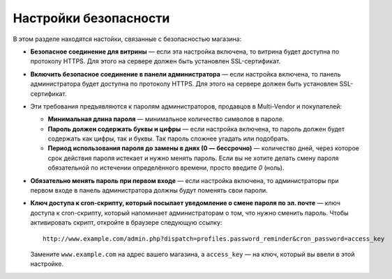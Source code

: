 **********************
Настройки безопасности
**********************

В этом разделе находятся настойки, связанные с безопасностью магазина:

* **Безопасное соединение для витрины** — если эта настройка включена, то витрина будет доступна по протоколу HTTPS. Для этого на сервере должен быть установлен SSL-сертификат.

* **Включить безопасное соединение в панели администратора** — если настройка включена, то панель администратора будет доступна по протоколу HTTPS. Для этого на сервере должен быть установлен SSL-сертификат.

* Эти требования предъявляются к паролям администраторов, продавцов в Multi-Vendor и покупателей:

  * **Минимальная длина пароля** — минимальное количество символов в пароле.

  * **Пароль должен содержать буквы и цифры** — если настройка включена, то пароль должен будет содержать как цифры, так и буквы. Так пароль сложнее угадать или подобрать.
 
  * **Период использования пароля до замены в днях (0 — бессрочно)** — количество дней, через которое срок действия пароля истекает и нужно менять пароль. Если вы не хотите делать смену пароля обязательной по истечении определённого времени, просто введите *0* (ноль).

* **Обязательно менять пароль при первом входе** — если настройка включена, то администраторы при первом входе в панель администратора должны будут поменять свои пароли.

* **Ключ доступа к cron-скрипту, который посылает уведомление о смене пароля по эл. почте** — ключ доступа к cron-скрипту, который напоминает администраторам о том, что нужно сменить пароль. Чтобы активировать скрипт, откройте в браузере следующую ссылку::

    http://www.example.com/admin.php?dispatch=profiles.password_reminder&cron_password=access_key 

  Замените ``www.example.com`` на адрес вашего магазина, а ``access_key`` — на ключ, который вы ввели в этой настройке.
